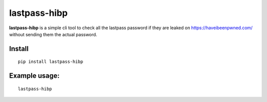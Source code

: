 lastpass-hibp
=============

**lastpass-hibp** is a simple cli tool to check
all the lastpass password if they are leaked
on https://haveibeenpwned.com/ without sending them
the actual password.

Install
~~~~~~~

::

   pip install lastpass-hibp

Example usage:
~~~~~~~~~~~~~~

::

   lastpass-hibp

